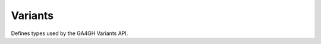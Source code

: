 Variants
********

Defines types used by the GA4GH Variants API.


.. avro:enum:: Strand

  :symbols: NEG_STRAND|POS_STRAND
  Indicates the DNA strand associate for some data item. \*
  ``NEG_STRAND``: The negative (-) strand. \* ``POS_STRAND``: The postive
  (+) strand.
  

.. avro:record:: Position

  :field referenceName:
    The name of the ``Reference`` on which the ``Position`` is located.
    
  :type referenceName: string
  :field position:
    The 0-based offset from the start of the forward strand for that
    ``Reference``. Genomic positions are non-negative integers less than
    ``Reference`` length.
    
  :type position: long
  :field strand:
    Strand the position is associated with.
    
  :type strand: Strand

  A ``Position`` is an unoriented base in some ``Reference``. A
  ``Position`` is represented by a ``Reference`` name, and a base number
  on that ``Reference`` (0-based).
  

.. avro:record:: ExternalIdentifier

  :field database:
    The source of the identifier. (e.g. ``Ensembl``)
    
  :type database: string
  :field identifier:
    The ID defined by the external database. (e.g. ``ENST00000000000``)
    
  :type identifier: string
  :field version:
    The version of the object or the database (e.g. ``78``)
    
  :type version: string

  Identifier from a public database
  

.. avro:enum:: CigarOperation

  :symbols: ALIGNMENT_MATCH|INSERT|DELETE|SKIP|CLIP_SOFT|CLIP_HARD|PAD|SEQUENCE_MATCH|SEQUENCE_MISMATCH
  An enum for the different types of CIGAR alignment operations that
  exist. Used wherever CIGAR alignments are used. The different enumerated
  values have the following usage:
  
  -  ``ALIGNMENT_MATCH``: An alignment match indicates that a sequence can
     be aligned to the reference without evidence of an INDEL. Unlike the
     ``SEQUENCE_MATCH`` and ``SEQUENCE_MISMATCH`` operators, the
     ``ALIGNMENT_MATCH`` operator does not indicate whether the reference
     and read sequences are an exact match. This operator is equivalent to
     SAM's ``M``.
  -  ``INSERT``: The insert operator indicates that the read contains
     evidence of bases being inserted into the reference. This operator is
     equivalent to SAM's ``I``.
  -  ``DELETE``: The delete operator indicates that the read contains
     evidence of bases being deleted from the reference. This operator is
     equivalent to SAM's ``D``.
  -  ``SKIP``: The skip operator indicates that this read skips a long
     segment of the reference, but the bases have not been deleted. This
     operator is commonly used when working with RNA-seq data, where reads
     may skip long segments of the reference between exons. This operator
     is equivalent to SAM's 'N'.
  -  ``CLIP_SOFT``: The soft clip operator indicates that bases at the
     start/end of a read have not been considered during alignment. This
     may occur if the majority of a read maps, except for low quality
     bases at the start/end of a read. This operator is equivalent to
     SAM's 'S'. Bases that are soft clipped will still be stored in the
     read.
  -  ``CLIP_HARD``: The hard clip operator indicates that bases at the
     start/end of a read have been omitted from this alignment. This may
     occur if this linear alignment is part of a chimeric alignment, or if
     the read has been trimmed (e.g., during error correction, or to trim
     poly-A tails for RNA-seq). This operator is equivalent to SAM's 'H'.
  -  ``PAD``: The pad operator indicates that there is padding in an
     alignment. This operator is equivalent to SAM's 'P'.
  -  ``SEQUENCE_MATCH``: This operator indicates that this portion of the
     aligned sequence exactly matches the reference (e.g., all bases are
     equal to the reference bases). This operator is equivalent to SAM's
     '='.
  -  ``SEQUENCE_MISMATCH``: This operator indicates that this portion of
     the aligned sequence is an alignment match to the reference, but a
     sequence mismatch (e.g., the bases are not equal to the reference).
     This can indicate a SNP or a read error. This operator is equivalent
     to SAM's 'X'.
  

.. avro:record:: CigarUnit

  :field operation:
    The operation type.
    
  :type operation: CigarOperation
  :field operationLength:
    The number of bases that the operation runs for.
    
  :type operationLength: long
  :field referenceSequence:
    ``referenceSequence`` is only used at mismatches (``SEQUENCE_MISMATCH``)
    and deletions (``DELETE``). Filling this field replaces the MD tag. If
    the relevant information is not available, leave this field as ``null``.
    
  :type referenceSequence: null|string

  A structure for an instance of a CIGAR operation.
  

.. avro:record:: VariantSetMetadata

  :field key:
    The top-level key.
    
  :type key: string
  :field value:
    The value field for simple metadata.
    
  :type value: string
  :field id:
    User-provided ID field, not enforced by this API. Two or more pieces of
    structured metadata with identical id and key fields are considered
    equivalent.
    
  :type id: string
  :field type:
    The type of data.
    
  :type type: string
  :field number:
    The number of values that can be included in a field described by this
    metadata.
    
  :type number: string
  :field description:
    A textual description of this metadata.
    
  :type description: string
  :field info:
    Remaining structured metadata key-value pairs.
    
  :type info: map<array<string>>

  This metadata represents VCF header information.
  

.. avro:record:: VariantSet

  :field id:
    The variant set ID.
    
  :type id: string
  :field name:
    The variant set name.
    
  :type name: null|string
  :field datasetId:
    The ID of the dataset this variant set belongs to.
    
  :type datasetId: string
  :field referenceSetId:
    The reference set the variants in this variant set are using.
    
  :type referenceSetId: string
  :field metadata:
    The metadata associated with this variant set. This is equivalent to the
    VCF header information not already presented in first class fields.
    
  :type metadata: array<VariantSetMetadata>

  ``Variant`` and ``CallSet`` both belong to a ``VariantSet``.
  ``VariantSet`` belongs to a ``Dataset``. The variant set is equivalent
  to a VCF file.
  

.. avro:record:: CallSet

  :field id:
    The call set ID.
    
  :type id: string
  :field name:
    The call set name.
    
  :type name: null|string
  :field sampleId:
    The sample this call set's data was generated from.
    
  :type sampleId: null|string
  :field variantSetIds:
    The IDs of the variant sets this call set has calls in.
    
  :type variantSetIds: array<string>
  :field created:
    The date this call set was created in milliseconds from the epoch.
    
  :type created: null|long
  :field updated:
    The time at which this call set was last updated in milliseconds from
    the epoch.
    
  :type updated: null|long
  :field info:
    A map of additional call set information.
    
  :type info: map<array<string>>

  A ``CallSet`` is a collection of variant calls for a particular sample.
  It belongs to a ``VariantSet``. This is equivalent to one column in VCF.
  

.. avro:record:: Call

  :field callSetName:
    The name of the call set this variant call belongs to. If this field is
    not present, the ordering of the call sets from a
    ``SearchCallSetsRequest`` over this ``VariantSet`` is guaranteed to
    match the ordering of the calls on this ``Variant``. The number of
    results will also be the same.
    
  :type callSetName: null|string
  :field callSetId:
    The ID of the call set this variant call belongs to.
    
    If this field is not present, the ordering of the call sets from a
    ``SearchCallSetsRequest`` over this ``VariantSet`` is guaranteed to
    match the ordering of the calls on this ``Variant``. The number of
    results will also be the same.
    
  :type callSetId: null|string
  :field genotype:
    The genotype of this variant call.
    
    A 0 value represents the reference allele of the associated ``Variant``.
    Any other value is a 1-based index into the alternate alleles of the
    associated ``Variant``.
    
    If a variant had a referenceBases field of "T", an alternateBases value
    of ["A", "C"], and the genotype was [2, 1], that would mean the call
    represented the heterozygous value "CA" for this variant. If the
    genotype was instead [0, 1] the represented value would be "TA".
    Ordering of the genotype values is important if the phaseset field is
    present.
    
  :type genotype: array<int>
  :field phaseset:
    If this field is not null, this variant call's genotype ordering implies
    the phase of the bases and is consistent with any other variant calls on
    the same contig which have the same phaseset string.
    
  :type phaseset: null|string
  :field genotypeLikelihood:
    The genotype likelihoods for this variant call. Each array entry
    represents how likely a specific genotype is for this call as
    log10(P(data \| genotype)), analogous to the GL tag in the VCF spec. The
    value ordering is defined by the GL tag in the VCF spec.
    
  :type genotypeLikelihood: array<double>
  :field info:
    A map of additional variant call information.
    
  :type info: map<array<string>>

  A ``Call`` represents the determination of genotype with respect to a
  particular ``Variant``.
  
  It may include associated information such as quality and phasing. For
  example, a call might assign a probability of 0.32 to the occurrence of
  a SNP named rs1234 in a call set with the name NA12345.
  

.. avro:record:: Variant

  :field id:
    The variant ID.
    
  :type id: string
  :field variantSetId:
    The ID of the ``VariantSet`` this variant belongs to. This transitively
    defines the ``ReferenceSet`` against which the ``Variant`` is to be
    interpreted.
    
  :type variantSetId: string
  :field names:
    Names for the variant, for example a RefSNP ID.
    
  :type names: array<string>
  :field created:
    The date this variant was created in milliseconds from the epoch.
    
  :type created: null|long
  :field updated:
    The time at which this variant was last updated in milliseconds from the
    epoch.
    
  :type updated: null|long
  :field referenceName:
    The reference on which this variant occurs. (e.g. ``chr20`` or ``X``)
    
  :type referenceName: string
  :field start:
    The start position at which this variant occurs (0-based). This
    corresponds to the first base of the string of reference bases. Genomic
    positions are non-negative integers less than reference length. Variants
    spanning the join of circular genomes are represented as two variants
    one on each side of the join (position 0).
    
  :type start: long
  :field end:
    The end position (exclusive), resulting in [start, end) closed-open
    interval. This is typically calculated by
    ``start + referenceBases.length``.
    
  :type end: long
  :field referenceBases:
    The reference bases for this variant. They start at the given start
    position.
    
  :type referenceBases: string
  :field alternateBases:
    The bases that appear instead of the reference bases. Multiple alternate
    alleles are possible.
    
  :type alternateBases: array<string>
  :field info:
    A map of additional variant information.
    
  :type info: map<array<string>>
  :field calls:
    The variant calls for this particular variant. Each one represents the
    determination of genotype with respect to this variant. ``Call``\ s in
    this array are implicitly associated with this ``Variant``.
    
  :type calls: array<Call>

  A ``Variant`` represents a change in DNA sequence relative to some
  reference. For example, a variant could represent a SNP or an insertion.
  Variants belong to a ``VariantSet``. This is equivalent to a row in VCF.
  

